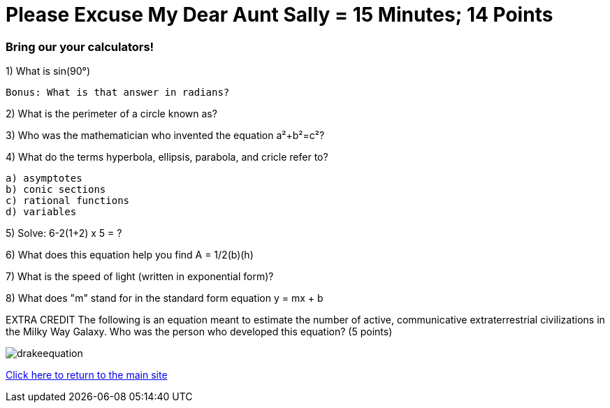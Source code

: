 = Please Excuse My Dear Aunt Sally = 15 Minutes; 14 Points

=== Bring our your calculators!

1) What is sin(90°)
 
 Bonus: What is that answer in radians?

2) What is the perimeter of a circle known as?

3) Who was the mathematician who invented the equation a²+b²=c²?

4) What do the terms hyperbola, ellipsis, parabola, and cricle refer to?

    a) asymptotes
    b) conic sections
    c) rational functions
    d) variables

5) Solve: 6-2(1+2) x 5 = ?

6) What does this equation help you find A = 1/2(b)(h)

7) What is the speed of light (written in exponential form)?

8) What does "m" stand for in the standard form equation y = mx + b

EXTRA CREDIT
The following is an equation meant to estimate the number of active, communicative extraterrestrial civilizations in the Milky Way Galaxy. Who was the person who developed this equation? (5 points)

image:../../picturetime/drakeequation.jpg[]



link:../index.html[Click here to return to the main site]